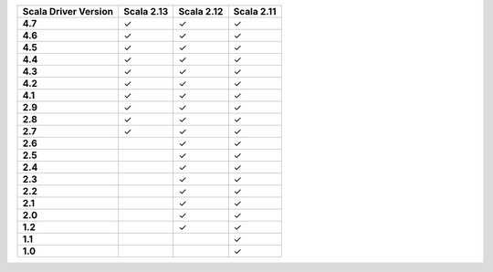 
.. list-table::
   :header-rows: 1
   :stub-columns: 1
   :class: compatibility

   * - Scala Driver Version
     - Scala 2.13
     - Scala 2.12
     - Scala 2.11
   * - 4.7
     - ✓
     - ✓
     - ✓
   * - 4.6
     - ✓
     - ✓
     - ✓
   * - 4.5
     - ✓
     - ✓
     - ✓
   * - 4.4
     - ✓
     - ✓
     - ✓
   * - 4.3
     - ✓
     - ✓
     - ✓
   * - 4.2
     - ✓
     - ✓
     - ✓
   * - 4.1
     - ✓
     - ✓
     - ✓
   * - 2.9
     - ✓
     - ✓
     - ✓
   * - 2.8
     - ✓
     - ✓
     - ✓
   * - 2.7
     - ✓
     - ✓
     - ✓
   * - 2.6
     - 
     - ✓
     - ✓
   * - 2.5
     - 
     - ✓
     - ✓
   * - 2.4
     - 
     - ✓
     - ✓
   * - 2.3
     - 
     - ✓
     - ✓
   * - 2.2
     - 
     - ✓
     - ✓
   * - 2.1
     - 
     - ✓
     - ✓
   * - 2.0
     - 
     - ✓
     - ✓
   * - 1.2
     - 
     - ✓
     - ✓
   * - 1.1
     - 
     - 
     - ✓
   * - 1.0
     - 
     - 
     - ✓
